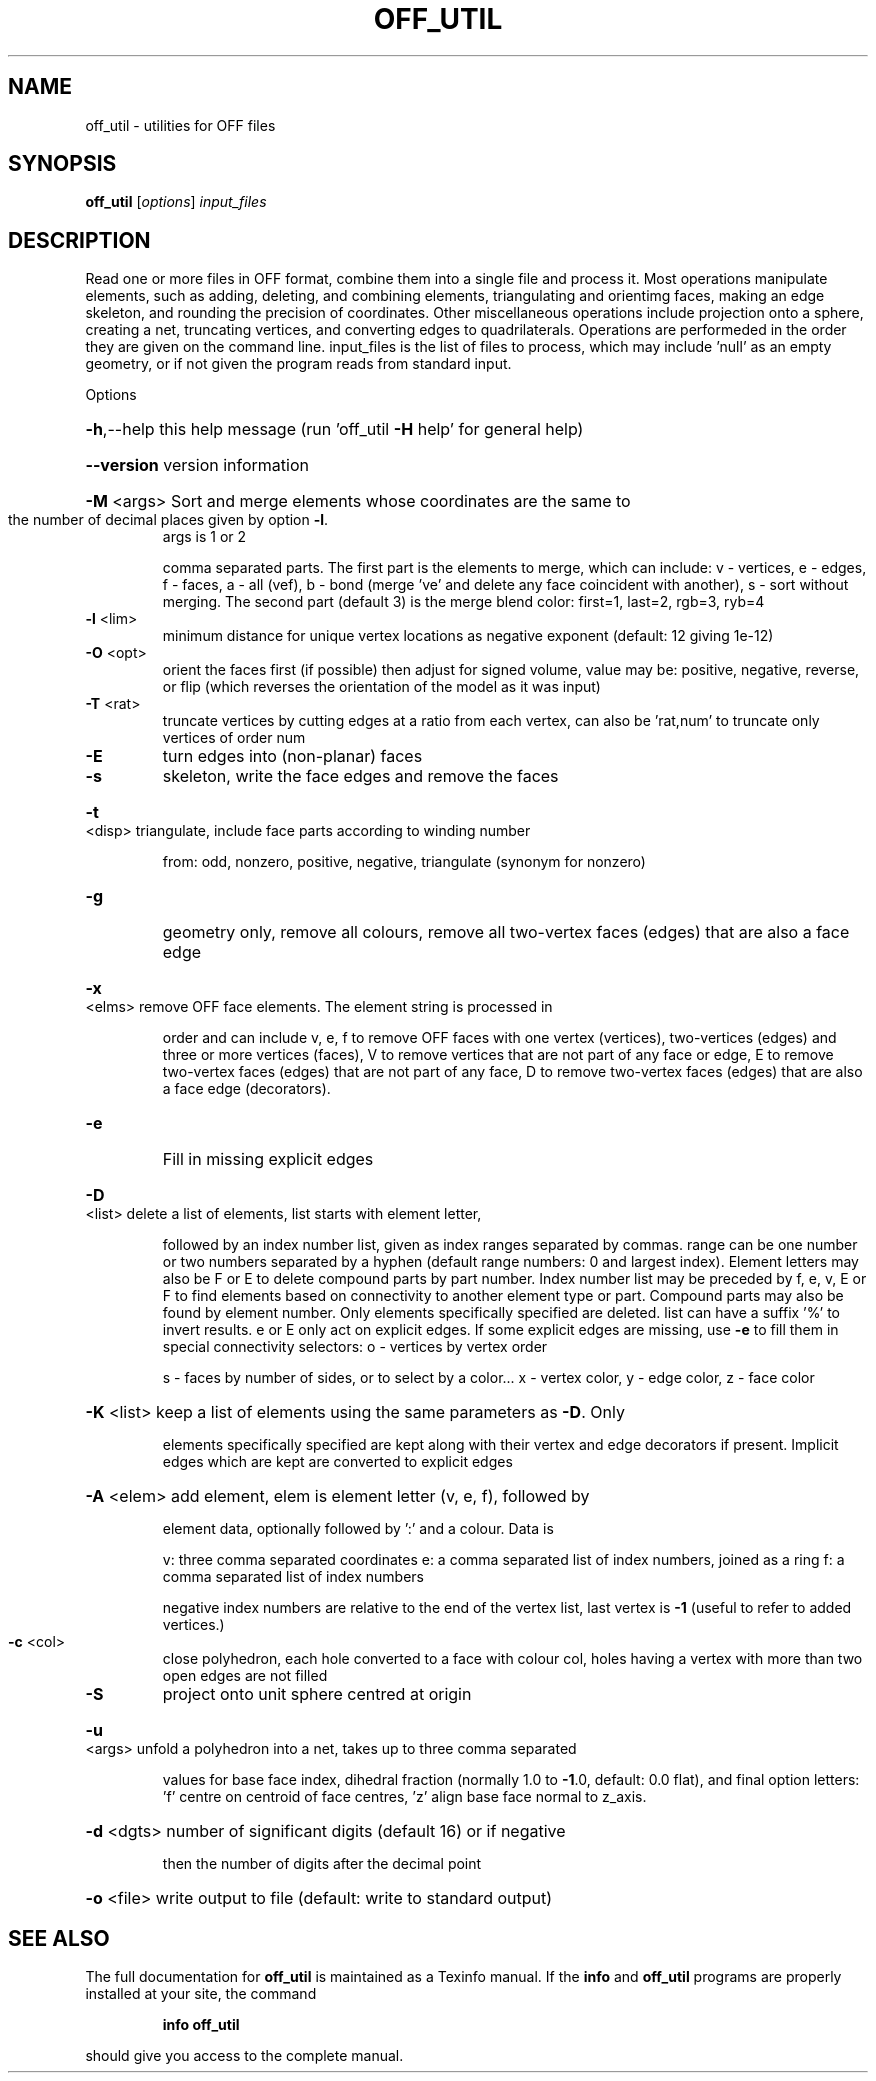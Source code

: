 .\" DO NOT MODIFY THIS FILE!  It was generated by help2man
.TH OFF_UTIL  "1" " " "off_util Antiprism 0.24.pre03 - http://www.antiprism.com" "User Commands"
.SH NAME
off_util - utilities for OFF files
.SH SYNOPSIS
.B off_util
[\fIoptions\fR] \fIinput_files\fR
.SH DESCRIPTION
Read one or more files in OFF format, combine them into a single file and
process it. Most operations manipulate elements, such as adding, deleting,
and combining elements, triangulating and orientimg faces, making an edge
skeleton, and rounding the precision of coordinates. Other miscellaneous
operations include projection onto a sphere, creating a net, truncating
vertices, and converting edges to quadrilaterals. Operations are performeded
in the order they are given on the command line. input_files is the list of
files to process, which may include 'null' as an empty geometry, or if not
given the program reads from standard input.
.PP
Options
.HP
\fB\-h\fR,\-\-help this help message (run 'off_util \fB\-H\fR help' for general help)
.HP
\fB\-\-version\fR version information
.HP
\fB\-M\fR <args> Sort and merge elements whose coordinates are the same to
.TP
the number of decimal places given by option \fB\-l\fR.
args is 1 or 2
.IP
comma separated parts. The first part is the elements to merge,
which can include: v \- vertices, e \- edges, f \- faces,
a \- all (vef), b \- bond (merge 've' and delete any face
coincident with another), s \- sort without merging.
The second part (default 3) is the merge blend color:
first=1, last=2, rgb=3, ryb=4
.TP
\fB\-l\fR <lim>
minimum distance for unique vertex locations as negative
exponent (default: 12 giving 1e\-12)
.TP
\fB\-O\fR <opt>
orient the faces first (if possible) then adjust for signed
volume, value may be: positive, negative, reverse, or flip
(which reverses the orientation of the model as it was input)
.TP
\fB\-T\fR <rat>
truncate vertices by cutting edges at a ratio from each vertex,
can also be 'rat,num' to truncate only vertices of order num
.TP
\fB\-E\fR
turn edges into (non\-planar) faces
.TP
\fB\-s\fR
skeleton, write the face edges and remove the faces
.HP
\fB\-t\fR <disp> triangulate, include face parts according to winding number
.IP
from: odd, nonzero, positive, negative, triangulate (synonym
for nonzero)
.TP
\fB\-g\fR
geometry only, remove all colours, remove all two\-vertex faces
(edges) that are also a face edge
.HP
\fB\-x\fR <elms> remove OFF face elements. The element string is processed in
.IP
order and can include v, e, f to remove OFF faces with one
vertex (vertices), two\-vertices (edges) and three or more
vertices (faces), V to remove vertices that are not part
of any face or edge, E to remove two\-vertex faces (edges)
that are not part of any face, D to remove two\-vertex faces (edges)
that are also a face edge (decorators).
.TP
\fB\-e\fR
Fill in missing explicit edges
.HP
\fB\-D\fR <list> delete a list of elements, list starts with element letter,
.IP
followed by an index number list, given as index ranges separated
by commas. range can be one number or two numbers separated by a
hyphen (default range numbers: 0 and largest index). Element
letters may also be F or E to delete compound parts by part number.
Index number list may be preceded by f, e, v, E or F to find
elements based on connectivity to another element type or part.
Compound parts may also be found by element number. Only elements
specifically specified are deleted. list can have a suffix '%' to
invert results. e or E only act on explicit edges. If some explicit
edges are missing, use \fB\-e\fR to fill them in
special connectivity selectors: o \- vertices by vertex order
.IP
s \- faces by number of sides, or to select by a color...
x \- vertex color, y \- edge color, z \- face color
.HP
\fB\-K\fR <list> keep a list of elements using the same parameters as \fB\-D\fR. Only
.IP
elements specifically specified are kept along with their vertex
and edge decorators if present. Implicit edges which are kept are
converted to explicit edges
.HP
\fB\-A\fR <elem> add element, elem is element letter (v, e, f), followed by
.IP
element data, optionally followed by ':' and a colour. Data is
.IP
v: three comma separated coordinates
e: a comma separated list of index numbers, joined as a ring
f: a comma separated list of index numbers
.IP
negative index numbers are relative to the end of the vertex
list, last vertex is \fB\-1\fR (useful to refer to added vertices.)
.TP
\fB\-c\fR <col>
close polyhedron, each hole converted to a face with colour col,
holes having a vertex with more than two open edges are not filled
.TP
\fB\-S\fR
project onto unit sphere centred at origin
.HP
\fB\-u\fR <args> unfold a polyhedron into a net, takes up to three comma separated
.IP
values for base face index, dihedral fraction (normally 1.0 to
\fB\-1\fR.0, default: 0.0 flat), and final option letters: 'f' centre
on centroid of face centres, 'z' align base face normal to z_axis.
.HP
\fB\-d\fR <dgts> number of significant digits (default 16) or if negative
.IP
then the number of digits after the decimal point
.HP
\fB\-o\fR <file> write output to file (default: write to standard output)
.SH "SEE ALSO"
The full documentation for
.B off_util
is maintained as a Texinfo manual.  If the
.B info
and
.B off_util
programs are properly installed at your site, the command
.IP
.B info off_util
.PP
should give you access to the complete manual.
